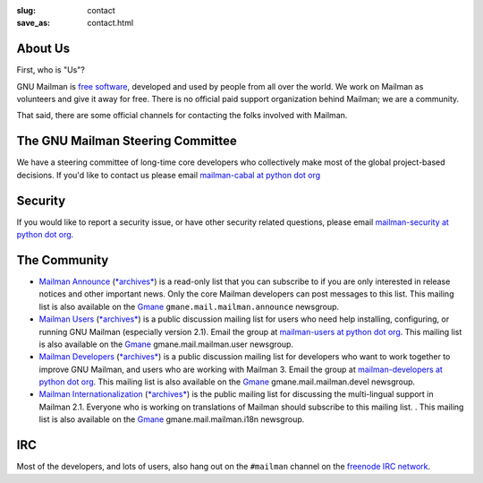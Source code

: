 :slug: contact
:save_as: contact.html

About Us
~~~~~~~~

First, who is "Us"?

GNU Mailman is `free software
<https://www.gnu.org/philosophy/free-sw.html>`__, developed and used by people
from all over the world.  We work on Mailman as volunteers and give it away
for free.  There is no official paid support organization behind Mailman; we
are a community.

That said, there are some official channels for contacting the folks involved
with Mailman.


The GNU Mailman Steering Committee
~~~~~~~~~~~~~~~~~~~~~~~~~~~~~~~~~~

We have a steering committee of long-time core developers who collectively
make most of the global project-based decisions.  If you'd like to contact us
please email `mailman-cabal at python dot org
<%6D%61%69%6C%6D%61%6E%2D%63%61%62%61%6C%40%70%79%74%68%6F%6E%2E%6F%72%67>`__

Security
~~~~~~~~

If you would like to report a security issue, or have other security related
questions, please email `mailman-security at python dot org
<%6D%61%69%6C%6D%61%6E%2D%73%65%63%75%72%69%74%79%40%70%79%74%68%6F%6E%2E%6F%72%67>`__.

The Community
~~~~~~~~~~~~~

- `Mailman Announce <http://mail.python.org/mailman/listinfo/mailman-announce>`__ (`*archives* <http://mail.python.org/pipermail/mailman-announce/>`__) is a read-only list that you can subscribe to if you are only interested in release notices and other important news. Only the core Mailman developers can post messages to this list.  This mailing list is also available on the `Gmane <http://www.gmane.org>`__ ``gmane.mail.mailman.announce`` newsgroup.

- `Mailman Users <http://mail.python.org/mailman/listinfo/mailman-users>`__ (`*archives* <http://mail.python.org/pipermail/mailman-users/>`__) is a public discussion mailing list for users who need help installing, configuring, or running GNU Mailman (especially version 2.1). Email the group at `mailman-users at python dot org <%6D%61%69%6C%6D%61%6E%2D%75%73%65%72%73%40%70%79%74%68%6F%6E%2E%6F%72%67>`__.  This mailing list is also available on the `Gmane <http://www.gmane.org>`__ gmane.mail.mailman.user newsgroup.

- `Mailman Developers <http://mail.python.org/mailman/listinfo/mailman-developers>`__ (`*archives* <http://mail.python.org/pipermail/mailman-developers/>`__) is a public discussion mailing list for developers who want to work together to improve GNU Mailman, and users who are working with Mailman 3.  Email the group at `mailman-developers at python dot org <%6D%61%69%6C%6D%61%6E%2D%64%65%76%65%6C%6F%70%65%72%73%40%70%79%74%68%6F%6E%2E%6F%72%67>`__.  This mailing list is also available on the `Gmane <http://www.gmane.org>`__ gmane.mail.mailman.devel newsgroup.

- `Mailman Internationalization <http://mail.python.org/mailman/listinfo/mailman-i18n>`__ (`*archives* <http://mail.python.org/pipermail/mailman-i18n/>`__) is the public mailing list for discussing the multi-lingual support in Mailman 2.1.  Everyone who is working on translations of Mailman should subscribe to this mailing list. .  This mailing list is also available on the `Gmane <http://www.gmane.org>`__ gmane.mail.mailman.i18n newsgroup.

IRC
~~~

Most of the developers, and lots of users, also hang out on the ``#mailman``
channel on the `freenode IRC network <https://freenode.net/>`__.
